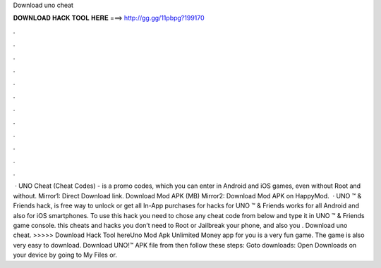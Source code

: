 Download uno cheat

𝐃𝐎𝐖𝐍𝐋𝐎𝐀𝐃 𝐇𝐀𝐂𝐊 𝐓𝐎𝐎𝐋 𝐇𝐄𝐑𝐄 ===> http://gg.gg/11pbpg?199170

.

.

.

.

.

.

.

.

.

.

.

.

 · UNO Cheat (Cheat Codes) - is a promo codes, which you can enter in Android and iOS games, even without Root and without. Mirror1: Direct Download link. Download Mod APK (MB) Mirror2: Download Mod APK on HappyMod.  · UNO ™ & Friends hack, is free way to unlock or get all In-App purchases for  hacks for UNO ™ & Friends works for all Android and also for iOS smartphones. To use this hack you need to chose any cheat code from below and type it in UNO ™ & Friends game console. this cheats and hacks you don’t need to Root or Jailbreak your phone, and also you . Download uno cheat. >>>>> Download Hack Tool hereUno Mod Apk Unlimited Money app for you is a very fun game. The game is also very easy to download. Download UNO!™ APK file from  then follow these steps: Goto downloads: Open Downloads on your device by going to My Files or.